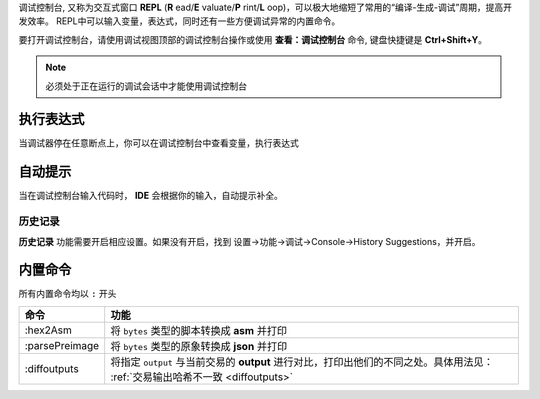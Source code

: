 
调试控制台, 又称为交互式窗口 **REPL** (**R** ead/**E** valuate/**P** rint/**L** oop)，可以极大地缩短了常用的“编译-生成-调试”周期，提高开发效率。
REPL中可以输入变量，表达式，同时还有一些方便调试异常的内置命令。

要打开调试控制台，请使用调试视图顶部的调试控制台操作或使用 **查看：调试控制台** 命令, 键盘快捷键是 **Ctrl+Shift+Y**。

.. note::

  必须处于正在运行的调试会话中才能使用调试控制台

执行表达式
================
当调试器停在任意断点上，你可以在调试控制台中查看变量，执行表达式

.. image:: ./images/repl.gif
  :width: 100%

自动提示
================

当在调试控制台输入代码时， **IDE** 会根据你的输入，自动提示补全。


.. image:: ./images/repl-completion.gif
  :width: 100%


历史记录
---------

**历史记录** 功能需要开启相应设置。如果没有开启，找到 设置->功能->调试->Console->History Suggestions，并开启。

.. image:: ./images/repl-suggestions.png
  :width: 100%


内置命令
================

所有内置命令均以 ``:`` 开头

===============     ======================================================================================
命令                功能
===============     ======================================================================================
:hex2Asm            将 ``bytes`` 类型的脚本转换成 **asm** 并打印
:parsePreimage      将 ``bytes`` 类型的原象转换成 **json** 并打印
:diffoutputs        将指定 ``output`` 与当前交易的 **output** 进行对比，打印出他们的不同之处。具体用法见：
                    :ref:`交易输出哈希不一致 <diffoutputs>`
===============     ======================================================================================



